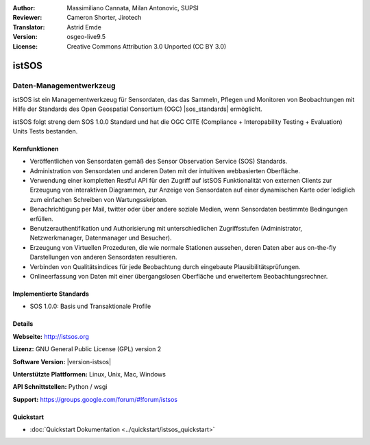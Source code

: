 :Author: Massimiliano Cannata, Milan Antonovic, SUPSI
:Reviewer: Cameron Shorter, Jirotech
:Translator: Astrid Emde
:Version: osgeo-live9.5
:License: Creative Commons Attribution 3.0 Unported (CC BY 3.0)

.. image:: /images/project_logos/logo-istsos.png
  :alt: Projekt Logo
  :align: right
  :target: http://istsos.org

.. image:: /images/logos/OSGeo_community.png
  :scale: 100 %
  :alt: OSGeo Community Project
  :align: right
  :target: http://www.osgeo.org


istSOS
================================================================================

Daten-Managementwerkzeug
~~~~~~~~~~~~~~~~~~~~~~~~~~~~~~~~~~~~~~~~~~~~~~~~~~~~~~~~~~~~~~~~~~~~~~~~~~~~~~~~

istSOS ist ein Managementwerkzeug für Sensordaten, das das Sammeln, Pflegen und Monitoren von Beobachtungen mit Hilfe der Standards des Open Geospatial Consortium (OGC) |sos_standards| ermöglicht.

.. image:: /images/screenshots/1024x768/screenshot_istsos.png
  :scale: 60 %
  :alt: Datenviewer
  :align: right

istSOS folgt streng dem SOS 1.0.0 Standard und hat die OGC CITE (Compliance + Interopability Testing + Evaluation) Units Tests bestanden.

Kernfunktionen
--------------------------------------------------------------------------------

* Veröffentlichen von Sensordaten gemäß des Sensor Observation Service (SOS) Standards.
* Administration von Sensordaten und anderen Daten mit der intuitiven webbasierten Oberfläche.
* Verwendung einer kompletten Restful API für den Zugriff auf istSOS Funktionalität von externen Clients zur Erzeugung von interaktiven Diagrammen, zur Anzeige von Sensordaten auf einer dynamischen Karte oder lediglich zum einfachen Schreiben von Wartungsskripten.
* Benachrichtigung per Mail, twitter oder über andere soziale Medien, wenn Sensordaten bestimmte Bedingungen erfüllen.
* Benutzerauthentifikation und Authorisierung mit unterschiedlichen Zugriffsstufen (Administrator, Netzwerkmanager, Datenmanager und Besucher).
* Erzeugung von Virtuellen Prozeduren, die wie normale Stationen aussehen, deren Daten aber aus on-the-fly Darstellungen von anderen Sensordaten resultieren. 
* Verbinden von Qualitätsindices für jede Beobachtung durch eingebaute Plausibilitätsprüfungen.
* Onlineerfassung von Daten mit einer übergangslosen Oberfläche und erweitertem Beobachtungsrechner.

Implementierte Standards
--------------------------------------------------------------------------------
* SOS 1.0.0: Basis und Transaktionale Profile

Details
--------------------------------------------------------------------------------

**Webseite:** http://istsos.org

**Lizenz:** GNU General Public License (GPL) version 2

**Software Version:** |version-istsos|

**Unterstützte Plattformen:** Linux, Unix, Mac, Windows

**API Schnittstellen:** Python / wsgi

**Support:** https://groups.google.com/forum/#!forum/istsos


Quickstart
--------------------------------------------------------------------------------
    
* :doc:`Quickstart Dokumentation <../quickstart/istsos_quickstart>`


